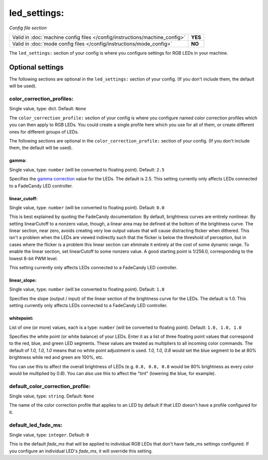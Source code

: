 led_settings:
=============

*Config file section*

+----------------------------------------------------------------------------+---------+
| Valid in :doc:`machine config files </config/instructions/machine_config>` | **YES** |
+----------------------------------------------------------------------------+---------+
| Valid in :doc:`mode config files </config/instructions/mode_config>`       | **NO**  |
+----------------------------------------------------------------------------+---------+

.. overview

The ``led_settings:`` section of your config is where you configure settings
for RGB LEDs in your machine.


Optional settings
-----------------

The following sections are optional in the ``led_settings:`` section of your config. (If you don't include them, the default will be used).

color_correction_profiles:
~~~~~~~~~~~~~~~~~~~~~~~~~~
Single value, type: dict. Default: ``None``

The ``color_correction_profile:`` section of your config is where you configure
named color correction profiles which you can then apply to RGB LEDs. You could
create a single profile here which you use for all of them, or create different
ones for different groups of LEDs.

The following sections are optional in the ``color_correction_profile:`` section of your config. (If you don't include them, the default will be used).

gamma:
^^^^^^
Single value, type: ``number`` (will be converted to floating point). Default: ``2.5``

Specifies the `gamma correction <http://en.wikipedia.org/wiki/Gamma_correction>`_ value for the LEDs. The default is
2.5. This setting currently only affects LEDs connected to a FadeCandy
LED controller.

linear_cutoff:
^^^^^^^^^^^^^^
Single value, type: ``number`` (will be converted to floating point). Default: ``0.0``

This is best explained by quoting the FadeCandy documentation:
By default, brightness curves are entirely nonlinear. By setting
linearCutoff to a nonzero value, though, a linear area may be defined
at the bottom of the brightness curve. The linear section, near zero,
avoids creating very low output values that will cause distracting
flicker when dithered. This isn't a problem when the LEDs are viewed
indirectly such that the flicker is below the threshold of perception,
but in cases where the flicker is a problem this linear section can
eliminate it entirely at the cost of some dynamic range. To enable the
linear section, set linearCutoff to some nonzero value. A good
starting point is 1/256.0, corresponding to the lowest 8-bit PWM level.

This setting currently only affects LEDs
connected to a FadeCandy LED controller.

linear_slope:
^^^^^^^^^^^^^
Single value, type: ``number`` (will be converted to floating point). Default: ``1.0``

Specifies the slope (output / input) of the linear section of the
brightness curve for the LEDs. The default is 1.0. This setting
currently only affects LEDs connected to a FadeCandy LED controller.

whitepoint:
^^^^^^^^^^^
List of one (or more) values, each is a type: ``number`` (will be converted to floating point). Default: ``1.0, 1.0, 1.0``

Specifies the white point (or white balance) of your LEDs. Enter it as
a list of three floating point values that correspond to the red,
blue, and green LED segments. These values are treated as multipliers
to all incoming color commands. The default of `1.0, 1.0, 1.0` means
that no white point adjustment is used. `1.0, 1.0, 0.8` would set the
blue segment to be at 80% brightness while red and green are 100%,
etc.

You can use this to affect the overall brightness of LEDs (e.g. ``0.8, 0.8, 0.8``
would be 80% brightness as every color would be multiplied by 0.8). You can
also use this to affect the "tint" (lowering the blue, for example).

default_color_correction_profile:
~~~~~~~~~~~~~~~~~~~~~~~~~~~~~~~~~
Single value, type: ``string``. Default: ``None``

The name of the color correction profile that applies to an LED by default if
that LED doesn't have a profile configured for it.

default_led_fade_ms:
~~~~~~~~~~~~~~~~~~~~
Single value, type: ``integer``. Default: ``0``

This is the default *fade_ms* that will be applied to individual RGB
LEDs that don't have fade_ms settings configured. If you configure an
individual LED's *fade_ms*, it will override this setting.

.. todo:: Verify platforms this works on.


